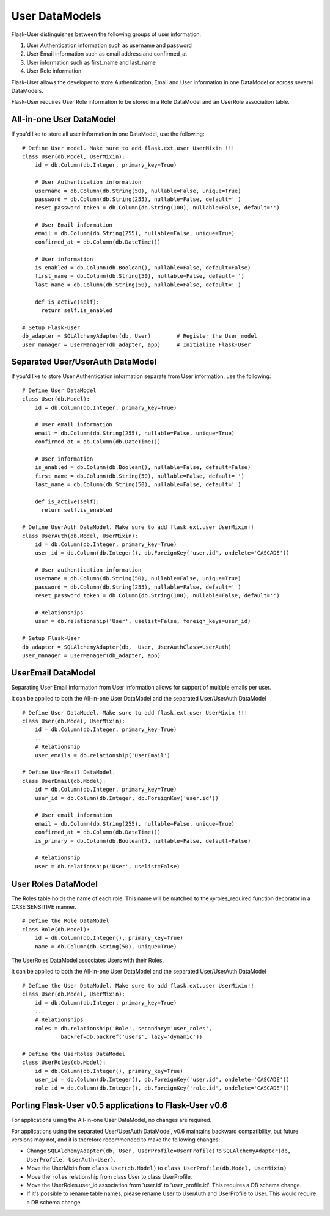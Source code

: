 ===============
User DataModels
===============

Flask-User distinguishes between the following groups of user information:

1. User Authentication information such as username and password
2. User Email information such as email address and confirmed_at
3. User information such as first_name and last_name
4. User Role information

Flask-User allows the developer to store Authentication, Email and User information in one DataModel or across several DataModels.

Flask-User requires User Role information to be stored in a Role DataModel and an UserRole association table.


All-in-one User DataModel
-------------------------
If you'd like to store all user information in one DataModel, use the following:

::

    # Define User model. Make sure to add flask.ext.user UserMixin !!!
    class User(db.Model, UserMixin):
        id = db.Column(db.Integer, primary_key=True)

        # User Authentication information
        username = db.Column(db.String(50), nullable=False, unique=True)
        password = db.Column(db.String(255), nullable=False, default='')
        reset_password_token = db.Column(db.String(100), nullable=False, default='')

        # User Email information
        email = db.Column(db.String(255), nullable=False, unique=True)
        confirmed_at = db.Column(db.DateTime())

        # User information
        is_enabled = db.Column(db.Boolean(), nullable=False, default=False)
        first_name = db.Column(db.String(50), nullable=False, default='')
        last_name = db.Column(db.String(50), nullable=False, default='')

        def is_active(self):
          return self.is_enabled

    # Setup Flask-User
    db_adapter = SQLAlchemyAdapter(db, User)        # Register the User model
    user_manager = UserManager(db_adapter, app)     # Initialize Flask-User


Separated User/UserAuth DataModel
---------------------------------
If you'd like to store User Authentication information separate from User information, use the following:

::

    # Define User DataModel
    class User(db.Model):
        id = db.Column(db.Integer, primary_key=True)

        # User email information
        email = db.Column(db.String(255), nullable=False, unique=True)
        confirmed_at = db.Column(db.DateTime())

        # User information
        is_enabled = db.Column(db.Boolean(), nullable=False, default=False)
        first_name = db.Column(db.String(50), nullable=False, default='')
        last_name = db.Column(db.String(50), nullable=False, default='')

        def is_active(self):
          return self.is_enabled

    # Define UserAuth DataModel. Make sure to add flask.ext.user UserMixin!!
    class UserAuth(db.Model, UserMixin):
        id = db.Column(db.Integer, primary_key=True)
        user_id = db.Column(db.Integer(), db.ForeignKey('user.id', ondelete='CASCADE'))

        # User authentication information
        username = db.Column(db.String(50), nullable=False, unique=True)
        password = db.Column(db.String(255), nullable=False, default='')
        reset_password_token = db.Column(db.String(100), nullable=False, default='')

        # Relationships
        user = db.relationship('User', uselist=False, foreign_keys=user_id)

    # Setup Flask-User
    db_adapter = SQLAlchemyAdapter(db,  User, UserAuthClass=UserAuth)
    user_manager = UserManager(db_adapter, app)


UserEmail DataModel
-------------------
Separating User Email information from User information allows for support of multiple emails per user.

It can be applied to both the All-in-one User DataModel and the separated User/UserAuth DataModel

::

    # Define User DataModel. Make sure to add flask.ext.user UserMixin !!!
    class User(db.Model, UserMixin):
        id = db.Column(db.Integer, primary_key=True)
        ...
        # Relationship
        user_emails = db.relationship('UserEmail')

    # Define UserEmail DataModel.
    class UserEmail(db.Model):
        id = db.Column(db.Integer, primary_key=True)
        user_id = db.Column(db.Integer, db.ForeignKey('user.id'))

        # User email information
        email = db.Column(db.String(255), nullable=False, unique=True)
        confirmed_at = db.Column(db.DateTime())
        is_primary = db.Column(db.Boolean(), nullable=False, default=False)

        # Relationship
        user = db.relationship('User', uselist=False)


User Roles DataModel
--------------------

The Roles table holds the name of each role. This name will be matched to the @roles_required
function decorator in a CASE SENSITIVE manner.

::

    # Define the Role DataModel
    class Role(db.Model):
        id = db.Column(db.Integer(), primary_key=True)
        name = db.Column(db.String(50), unique=True)

The UserRoles DataModel associates Users with their Roles.

It can be applied to both the All-in-one User DataModel and the separated User/UserAuth DataModel

::

    # Define the User DataModel. Make sure to add flask.ext.user UserMixin!!
    class User(db.Model, UserMixin):
        id = db.Column(db.Integer, primary_key=True)
        ...
        # Relationships
        roles = db.relationship('Role', secondary='user_roles',
                backref=db.backref('users', lazy='dynamic'))

    # Define the UserRoles DataModel
    class UserRoles(db.Model):
        id = db.Column(db.Integer(), primary_key=True)
        user_id = db.Column(db.Integer(), db.ForeignKey('user.id', ondelete='CASCADE'))
        role_id = db.Column(db.Integer(), db.ForeignKey('role.id', ondelete='CASCADE'))



Porting Flask-User v0.5 applications to Flask-User v0.6
-------------------------------------------------------
For applications using the All-in-one User DataModel, no changes are required.

For applications using the separated User/UserAuth DataModel, v0.6 maintains backward compatibility,
but future versions may not, and it is therefore recommended to make the following changes:

* Change ``SQLAlchemyAdapter(db, User, UserProfile=UserProfile)`` to
  ``SQLAlchemyAdapter(db, UserProfile, UserAuth=User)``.

* Move the UserMixin from ``class User(db.Model)`` to ``class UserProfile(db.Model, UserMixin)``

* Move the ``roles`` relationship from class User to class UserProfile.

* Move the UserRoles.user_id association from 'user.id' to 'user_profile.id'.
  This requires a DB schema change.

* If it's possible to rename table names, please rename User to UserAuth and UserProfile to User.
  This would require a DB schema change.
